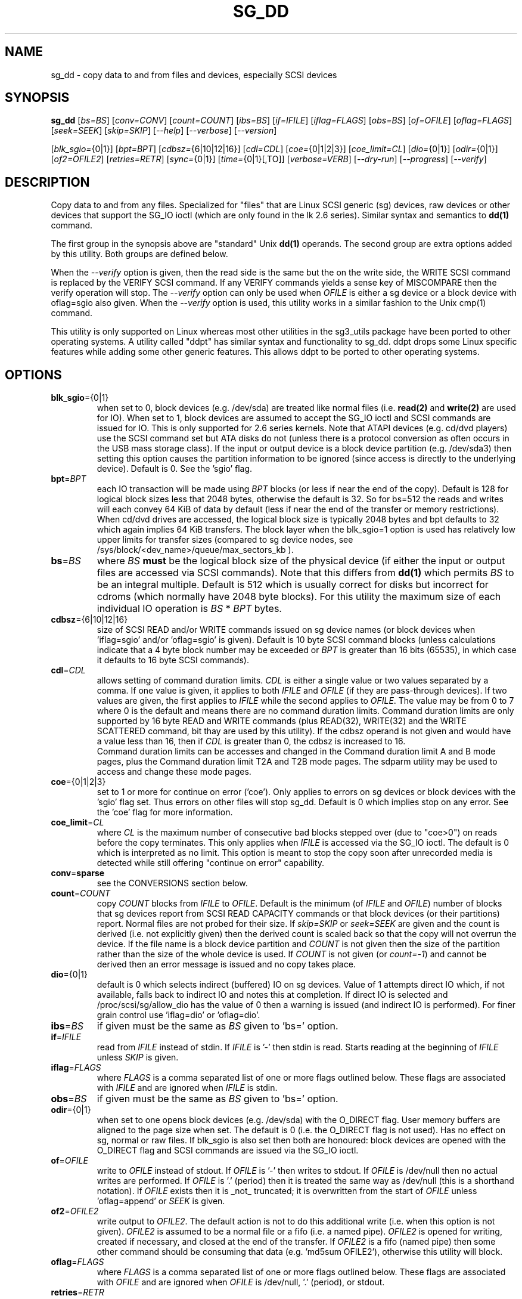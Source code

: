 .TH SG_DD "8" "August 2021" "sg3_utils\-1.47" SG3_UTILS
.SH NAME
sg_dd \- copy data to and from files and devices, especially SCSI
devices
.SH SYNOPSIS
.B sg_dd
[\fIbs=BS\fR] [\fIconv=CONV\fR] [\fIcount=COUNT\fR] [\fIibs=BS\fR]
[\fIif=IFILE\fR] [\fIiflag=FLAGS\fR] [\fIobs=BS\fR] [\fIof=OFILE\fR]
[\fIoflag=FLAGS\fR] [\fIseek=SEEK\fR] [\fIskip=SKIP\fR] [\fI\-\-help\fR]
[\fI\-\-verbose\fR] [\fI\-\-version\fR]
.PP
[\fIblk_sgio=\fR{0|1}] [\fIbpt=BPT\fR] [\fIcdbsz=\fR{6|10|12|16}]
[\fIcdl=CDL\fR] [\fIcoe=\fR{0|1|2|3}] [\fIcoe_limit=CL\fR]
[\fIdio=\fR{0|1}] [\fIodir=\fR{0|1}] [\fIof2=OFILE2\fR]
[\fIretries=RETR\fR] [\fIsync=\fR{0|1}] [\fItime=\fR{0|1}[,TO]]
[\fIverbose=VERB\fR] [\fI\-\-dry\-run\fR] [\fI\-\-progress\fR]
[\fI\-\-verify\fR]
.SH DESCRIPTION
.\" Add any additional description here
.PP
Copy data to and from any files. Specialized for "files" that are Linux SCSI
generic (sg) devices, raw devices or other devices that support the SG_IO
ioctl (which are only found in the lk 2.6 series). Similar syntax and
semantics to
.B dd(1)
command.
.PP
The first group in the synopsis above are "standard" Unix
.B dd(1)
operands. The second group are extra options added by this utility.
Both groups are defined below.
.PP
When the \fI\-\-verify\fR option is given, then the read side is the
same but the on the write side, the WRITE SCSI command is replaced by
the VERIFY SCSI command. If any VERIFY commands yields a sense key of
MISCOMPARE then the verify operation will stop. The \fI\-\-verify\fR
option can only be used when \fIOFILE\fR is either a sg device or
a block device with oflag=sgio also given. When the \fI\-\-verify\fR
option is used, this utility works in a similar fashion to the Unix
cmp(1) command.
.PP
This utility is only supported on Linux whereas most other utilities in the
sg3_utils package have been ported to other operating systems. A utility
called "ddpt" has similar syntax and functionality to sg_dd. ddpt drops some
Linux specific features while adding some other generic features. This allows
ddpt to be ported to other operating systems.
.SH OPTIONS
.TP
\fBblk_sgio\fR={0|1}
when set to 0, block devices (e.g. /dev/sda) are treated like normal
files (i.e.
.B read(2)
and
.B write(2)
are used for IO). When set to 1, block devices are assumed to accept the
SG_IO ioctl and SCSI commands are issued for IO. This is only supported
for 2.6 series kernels. Note that ATAPI devices (e.g. cd/dvd players) use
the SCSI command set but ATA disks do not (unless there is a protocol
conversion as often occurs in the USB mass storage class). If the input
or output device is a block device partition (e.g. /dev/sda3) then setting
this option causes the partition information to be ignored (since access
is directly to the underlying device). Default is 0. See the 'sgio' flag.
.TP
\fBbpt\fR=\fIBPT\fR
each IO transaction will be made using \fIBPT\fR blocks (or less if near
the end of the copy). Default is 128 for logical block sizes less that 2048
bytes, otherwise the default is 32. So for bs=512 the reads and writes
will each convey 64 KiB of data by default (less if near the end of the
transfer or memory restrictions). When cd/dvd drives are accessed, the
logical block size is typically 2048 bytes and bpt defaults to 32 which
again implies 64 KiB transfers. The block layer when the blk_sgio=1 option
is used has relatively low upper limits for transfer sizes (compared
to sg device nodes, see /sys/block/<dev_name>/queue/max_sectors_kb ).
.TP
\fBbs\fR=\fIBS\fR
where \fIBS\fR
.B must
be the logical block size of the physical device (if either the input or
output files are accessed via SCSI commands). Note that this differs from
.B dd(1)
which permits \fIBS\fR to be an integral multiple. Default is 512 which
is usually correct for disks but incorrect for cdroms (which normally
have 2048 byte blocks). For this utility the maximum size of each individual
IO operation is \fIBS\fR * \fIBPT\fR bytes.
.TP
\fBcdbsz\fR={6|10|12|16}
size of SCSI READ and/or WRITE commands issued on sg device
names (or block devices when 'iflag=sgio' and/or 'oflag=sgio' is given).
Default is 10 byte SCSI command blocks (unless calculations indicate
that a 4 byte block number may be exceeded or \fIBPT\fR is greater than
16 bits (65535), in which case it defaults to 16 byte SCSI commands).
.TP
\fBcdl\fR=\fICDL\fR
allows setting of command duration limits. \fICDL\fR is either a single value
or two values separated by a comma. If one value is given, it applies to both
\fIIFILE\fR and \fIOFILE\fR (if they are pass\-through devices). If two
values are given, the first applies to \fIIFILE\fR while the second applies
to \fIOFILE\fR. The value may be from 0 to 7 where 0 is the default and means
there are no command duration limits. Command duration limits are only
supported by 16 byte READ and WRITE commands (plus READ(32), WRITE(32) and
the WRITE SCATTERED command, bit thay are used by this utility). If the
cdbsz operand is not given and would have a value less than 16, then if
\fICDL\fR is greater than 0, the cdbsz is increased to 16.
.br
Command duration limits can be accesses and changed in the Command duration
limit A and B mode pages, plus the Command duration limit T2A and T2B mode
pages. The sdparm utility may be used to access and change these mode pages.
.TP
\fBcoe\fR={0|1|2|3}
set to 1 or more for continue on error ('coe'). Only applies to errors on sg
devices or block devices with the 'sgio' flag set. Thus errors on other
files will stop sg_dd. Default is 0 which implies stop on any error. See
the 'coe' flag for more information.
.TP
\fBcoe_limit\fR=\fICL\fR
where \fICL\fR is the maximum number of consecutive bad blocks stepped
over (due to "coe>0") on reads before the copy terminates. This only
applies when \fIIFILE\fR is accessed via the SG_IO ioctl. The default
is 0 which is interpreted as no limit. This option is meant to stop
the copy soon after unrecorded media is detected while still
offering "continue on error" capability.
.TP
\fBconv\fR=\fBsparse\fR
see the CONVERSIONS section below.
.TP
\fBcount\fR=\fICOUNT\fR
copy \fICOUNT\fR blocks from \fIIFILE\fR to \fIOFILE\fR. Default is the
minimum (of \fIIFILE\fR and \fIOFILE\fR) number of blocks that sg devices
report from SCSI READ CAPACITY commands or that block devices (or their
partitions) report. Normal files are not probed for their size. If
\fIskip=SKIP\fR or \fIseek=SEEK\fR are given and the count is derived (i.e.
not explicitly given) then the derived count is scaled back so that the
copy will not overrun the device. If the file name is a block device
partition and \fICOUNT\fR is not given then the size of the partition
rather than the size of the whole device is used. If \fICOUNT\fR is not
given (or \fIcount=\-1\fR) and cannot be derived then an error message is
issued and no copy takes place.
.TP
\fBdio\fR={0|1}
default is 0 which selects indirect (buffered) IO on sg devices. Value of 1
attempts direct IO which, if not available, falls back to indirect IO and
notes this at completion. If direct IO is selected and /proc/scsi/sg/allow_dio
has the value of 0 then a warning is issued (and indirect IO is performed).
For finer grain control use 'iflag=dio' or 'oflag=dio'.
.TP
\fBibs\fR=\fIBS\fR
if given must be the same as \fIBS\fR given to 'bs=' option.
.TP
\fBif\fR=\fIIFILE\fR
read from \fIIFILE\fR instead of stdin. If \fIIFILE\fR is '\-' then stdin
is read. Starts reading at the beginning of \fIIFILE\fR unless \fISKIP\fR
is given.
.TP
\fBiflag\fR=\fIFLAGS\fR
where \fIFLAGS\fR is a comma separated list of one or more flags outlined
below.  These flags are associated with \fIIFILE\fR and are ignored when
\fIIFILE\fR is stdin.
.TP
\fBobs\fR=\fIBS\fR
if given must be the same as \fIBS\fR given to 'bs=' option.
.TP
\fBodir\fR={0|1}
when set to one opens block devices (e.g. /dev/sda) with the O_DIRECT
flag. User memory buffers are aligned to the page size when set. The
default is 0 (i.e. the O_DIRECT flag is not used). Has no effect on sg,
normal or raw files. If blk_sgio is also set then both are honoured:
block devices are opened with the O_DIRECT flag and SCSI commands are
issued via the SG_IO ioctl.
.TP
\fBof\fR=\fIOFILE\fR
write to \fIOFILE\fR instead of stdout. If \fIOFILE\fR is '\-' then writes
to stdout.  If \fIOFILE\fR is /dev/null then no actual writes are performed.
If \fIOFILE\fR is '.' (period) then it is treated the same way as
/dev/null (this is a shorthand notation). If \fIOFILE\fR exists then it
is _not_ truncated; it is overwritten from the start of \fIOFILE\fR
unless 'oflag=append' or \fISEEK\fR is given.
.TP
\fBof2\fR=\fIOFILE2\fR
write output to \fIOFILE2\fR. The default action is not to do this additional
write (i.e. when this option is not given). \fIOFILE2\fR is assumed to be
a normal file or a fifo (i.e. a named pipe). \fIOFILE2\fR is opened for
writing, created if necessary, and closed at the end of the transfer. If
\fIOFILE2\fR is a fifo (named pipe) then some other command should be
consuming that data (e.g. 'md5sum OFILE2'), otherwise this utility will block.
.TP
\fBoflag\fR=\fIFLAGS\fR
where \fIFLAGS\fR is a comma separated list of one or more flags outlined
below.  These flags are associated with \fIOFILE\fR and are ignored when
\fIOFILE\fR is /dev/null, '.' (period), or stdout.
.TP
\fBretries\fR=\fIRETR\fR
sometimes retries at the host are useful, for example when there is a
transport error. When \fIRETR\fR is greater than zero then SCSI READs and
WRITEs are retried on error, \fIRETR\fR times. Default value is zero.
.TP
\fBseek\fR=\fISEEK\fR
start writing \fISEEK\fR bs\-sized blocks from the start of \fIOFILE\fR.
Default is block 0 (i.e. start of file).
.TP
\fBskip\fR=\fISKIP\fR
start reading \fISKIP\fR bs\-sized blocks from the start of \fIIFILE\fR.
Default is block 0 (i.e. start of file).
.TP
\fBsync\fR={0|1}
when 1, does SYNCHRONIZE CACHE command on \fIOFILE\fR at the end of the
transfer. Only active when \fIOFILE\fR is a sg device file name or a block
device and 'blk_sgio=1' is given.
.TP
\fBtime\fR={0|1}[,\fITO\fR]
when 1, times transfer and does throughput calculation, outputting the
results (to stderr) at completion. When 0 (default) doesn't perform timing.
.br
If that value is followed by a comma, then \fITO\fR is the command timeout
in seconds for SCSI READ, WRITE or VERIFY commands issued by this utility.
The default is 60 seconds.
.TP
\fBverbose\fR=\fIVERB\fR
as \fIVERB\fR increases so does the amount of debug output sent to stderr.
Default value is zero which yields the minimum amount of debug output.
A value of 1 reports extra information that is not repetitive. A value
2 reports cdbs and responses for SCSI commands that are not repetitive
(i.e. other that READ and WRITE). Error processing is not considered
repetitive. Values of 3 and 4 yield output for all SCSI commands (and
Unix read() and write() calls) so there can be a lot of output.
This only occurs for scsi generic (sg) devices and block devices when
the 'blk_sgio=1' option is set.
.TP
\fB\-d\fR, \fB\-\-dry\-run\fR
does all the command line parsing and preparation but bypasses the actual
copy or read. That preparation may include opening \fIIFILE\fR or
\fIOFILE\fR to determine their lengths. This option may be useful for
testing the syntax of complex command line invocations in advance of
executing them.
.TP
\fB\-h\fR, \fB\-\-help\fR
outputs usage message and exits.
.TP
\fB\-p\fR, \fB\-\-progress\fR
this option causes a progress report to be output every two minutes until
the copy is complete. After the copy is complete a line with "completed"
is printed to distinguish the final report from the prior progress reports.
When used twice the progress report is every minute, when used three times
the progress report is every 30 seconds.
.TP
\fB\-v\fR, \fB\-\-verbose\fR
when used once, this is equivalent to \fIverbose=1\fR. When used
twice (e.g. "\-vv") this is equivalent to \fIverbose=2\fR, etc.
.TP
\fB\-x\fR, \fB\-\-verify\fR
do a verify operation (like Unix command cmp(1)) rather than a copy. Cannot
be used with "oflag=sparse". \fIof=OFILE\fR must be given and \fIOFILE\fR
must be an sg device or a block device with "oflag=sgio" also given. Uses the
SCSI VERIFY command with the BYTCHK field set to 1. The VERIFY command is
used instead of WRITE when this option is given. There is no VERIFY(6)
command. Stops on the first miscompare unless \fIoflag=coe\fR is given.
.TP
\fB\-V\fR, \fB\-\-version\fR
outputs version number information and exits.
.SH CONVERSIONS
One or more conversions can be given to the "conv=" option. If more than one
is given, they should be comma separated. sg_dd does not perform the
traditional dd conversions (e.g. ASCII to EBCDIC). Recently added
conversions overlap somewhat with the flags so some conversions are
now supported by sg_dd.
.TP
nocreat
this conversion has the same effect as "oflag=nocreat", namely: \fIOFILE\fR
must exist, it will not be created.
.TP
noerror
this conversion is very close to "iflag=coe" and is treated as such. See
the "coe" flag. Note that an error on \fIOFILE\fR will stop the copy.
.TP
notrunc
this conversion is accepted for compatibility with dd and ignored since
the default action of this utility is not to truncate \fIOFILE\fR.
.TP
null
has no affect, just a placeholder.
.TP
sparse
FreeBSD supports "conv=sparse" so the same syntax is supported in sg_dd.
See "sparse" in the FLAGS sections for more information.
.TP
sync
is ignored by sg_dd. With dd it means supply zero fill (rather than skip)
and is typically used like this "conv=noerror,sync" to have the same
functionality as sg_dd's "iflag=coe".
.SH FLAGS
Here is a list of flags and their meanings:
.TP
00
this flag is only active with \fIiflag=\fR and when given replaces
\fIif=IFILE\fR. If both are given an error is generated. The input will
be a stream of zeros, similar to using "if=/dev/zero" alone (but a little
quicker).
.TP
append
causes the O_APPEND flag to be added to the open of \fIOFILE\fR. For regular
files this will lead to data appended to the end of any existing data. Cannot
be used together with the \fIseek=SEEK\fR option as they conflict. The default
action of this utility is to overwrite any existing data from the beginning
of the file or, if \fISEEK\fR is given, starting at block \fISEEK\fR. Note
that attempting to 'append' to a device file (e.g. a disk) will usually be
ignored or may cause an error to be reported.
.TP
coe
continue on error. Only active for sg devices and block devices that have
the 'sgio' flag set. 'iflag=coe oflag=coe' and 'coe=1' are equivalent. Use
this flag twice (e.g. 'iflag=coe,coe') to have the same action as the 'coe=2'.
A medium, hardware or blank check error while reading will re\-read blocks
prior to the bad block, then try to recover the bad block, supplying zeros
if that fails, and finally re\-read the blocks after the bad block. A medium,
hardware or blank check error while writing is noted and ignored. A miscompare
sense key during a VERIFY command (i.e. \fI\-\-verify\fR given) is noted and
ignored when 'oflag=coe'. The recovery of the bad block when reading uses the
SCSI READ LONG command if 'coe' given twice or more (also with the command
line option 'coe=2'). Further, the READ LONG will set its CORRCT bit if 'coe'
given thrice. SCSI disks may automatically try and remap faulty sectors (see
the AWRE and ARRE in the read write error recovery mode page (the sdparm
utility can access and possibly change these attributes)). Errors occurring on
other files types will stop sg_dd. Error messages are sent to stderr. This
flag is similar to 'conv=noerror,sync' in the
.B dd(1)
utility. See note about READ LONG below.
.TP
dio
request the sg device node associated with this flag does direct IO. If direct
IO is not available, falls back to indirect IO and notes this at completion.
If direct IO is selected and /proc/scsi/sg/allow_dio has the value of 0 then a
warning is issued (and indirect IO is performed).
.TP
direct
causes the O_DIRECT flag to be added to the open of \fIIFILE\fR and/or
\fIOFILE\fR. This flag requires some memory alignment on IO. Hence user
memory buffers are aligned to the page size. Has no effect on sg, normal
or raw files. If 'iflag=sgio' and/or 'oflag=sgio' is also set then both
are honoured: block devices are opened with the O_DIRECT flag and SCSI
commands are issued via the SG_IO ioctl.
.TP
dpo
set the DPO bit (disable page out) in SCSI READ and WRITE commands. Not
supported for 6 byte cdb variants of READ and WRITE. Indicates that data is
unlikely to be required to stay in device (e.g. disk) cache. May speed media
copy and/or cause a media copy to have less impact on other device users.
.TP
dsync
causes the O_SYNC flag to be added to the open of \fIIFILE\fR and/or
\fIOFILE\fR. The 'd' is prepended to lower confusion with the 'sync=0|1'
option which has another action (i.e. a synchronisation to media at the
end of the transfer).
.TP
excl
causes the O_EXCL flag to be added to the open of \fIIFILE\fR and/or
\fIOFILE\fR.
.TP
ff
this flag is only active with \fIiflag=\fR and when given replaces
\fIif=IFILE\fR. If both are given an error is generated. The input will
be a stream of 0xff bytes (or all bits set).
.TP
flock
after opening the associated file (i.e. \fIIFILE\fR and/or \fIOFILE\fR)
an attempt is made to get an advisory exclusive lock with the flock()
system call. The flock arguments are "FLOCK_EX | FLOCK_NB" which will
cause the lock to be taken if available else a "temporarily unavailable"
error is generated. An exit status of 90 is produced in the latter case
and no copy is done.
.TP
fua
causes the FUA (force unit access) bit to be set in SCSI READ and/or WRITE
commands. This only has an effect with sg devices or block devices
that have the 'sgio' flag set. The 6 byte variants of the SCSI READ and
WRITE commands do not support the FUA bit.
.TP
nocache
use posix_fadvise() to advise corresponding file there is no need to fill
the file buffer with recently read or written blocks.
.TP
nocreat
this flag is only active in \fIoflag=FLAGS\fR. If present then \fIOFILE\fR
will be opened if it exists. If \fIOFILE\fR doesn't exist then an error
is generated. Without this flag a regular (empty) file named \fIOFILE\fR
will be created (and then filled). For production quality scripts where
\fIOFILE\fR is a device node (e.g. '/dev/sdc') this flag is recommended.
It guards against the remote possibility of 'dev/sdc' disappearing
temporarily (e.g. a USB memory key removed) resulting in a large regular
file called '/dev/sdc' being created.
.TP
null
has no affect, just a placeholder.
.TP
random
this flag is only active with \fIiflag=\fR and when given replaces
\fIif=IFILE\fR. If both are given an error is generated. The input will
be a stream of pseudo random bytes. The Linux getrandom(2) system call is
used to create a seed and there after mrand48(3) is used to generate a
pseudo random sequence, 4 bytes at a time. The quality of the randomness
can be viewed with the ent(1) utility. This is not a high quality random
number generator, it is built for speed, not quality. One application is
checking the correctness of the copy and verify operations of this utility.
.TP
sgio
causes block devices to be accessed via the SG_IO ioctl rather than
standard UNIX read() and write() commands. When the SG_IO ioctl is
used the SCSI READ and WRITE commands are used directly to move
data. sg devices always use the SG_IO ioctl. This flag offers finer
grain control compared to the otherwise identical 'blk_sgio=1' option.
.TP
sparse
after each \fIBS\fR * \fIBPT\fR byte segment is read from the input,
it is checked for being all zeros. If so, nothing is written to the output
file unless this is the last segment of the transfer. This flag is only
active with the oflag option. It cannot be used when the output is not
seekable (e.g. stdout). It is ignored if the output file is /dev/null .
Note that this utility does not remove the \fIOFILE\fR prior to starting
to write to it. Hence it may be advantageous to manually remove the
\fIOFILE\fR if it is large prior to using oflag=sparse. The last segment
is always written so regular files will show the same length and so
programs like md5sum and sha1sum will generate the same value regardless
of whether oflag=sparse is given or not. This option may be used when the
\fIOFILE\fR is a raw device but is probably only useful if the device is
known to contain zeros (e.g. a SCSI disk after a FORMAT command).
.SH RETIRED OPTIONS
Here are some retired options that are still present:
.TP
append=0 | 1
when set, equivalent to 'oflag=append'. When clear the action is
to overwrite the existing file (if it exists); this is the default.
See the 'append' flag.
.TP
fua=0 | 1 | 2 | 3
force unit access bit. When 3, fua is set on both \fIIFILE\fR and
\fIOFILE\fR; when 2, fua is set on \fIIFILE\fR;, when 1, fua is set on
\fIOFILE\fR; when 0 (default), fua is cleared on both. See the 'fua' flag.
.SH NOTES
Block devices (e.g. /dev/sda and /dev/hda) can be given for \fIIFILE\fR.
If neither '\-iflag=direct', 'iflag=sgio' nor 'blk_sgio=1' is given then
normal block IO involving buffering and caching is performed. If
only '\-iflag=direct' is given then the buffering and caching is
bypassed (this is applicable to both SCSI devices and ATA disks).
If 'iflag=sgio' or 'blk_sgio=1' is given then the SG_IO ioctl is used on
the given file causing SCSI commands to be sent to the device and that also
bypasses most of the actions performed by the block layer (this is only
applicable to SCSI devices, not ATA disks). The same applies for block
devices given for \fIOFILE\fR.
.PP
Various numeric arguments (e.g. \fISKIP\fR) may include multiplicative
suffixes or be given in hexadecimal. See the "NUMERIC ARGUMENTS" section
in the sg3_utils(8) man page.
.PP
The \fICOUNT\fR, \fISKIP\fR and \fISEEK\fR arguments can take 64 bit
values (i.e. very big numbers). Other values are limited to what can fit in
a signed 32 bit number.
.PP
Data usually gets to the user space in a 2 stage process: first the
SCSI adapter DMAs into kernel buffers and then the sg driver copies
this data into user memory (write operations reverse this sequence).
This is called "indirect IO" and there is a 'dio' option to
select "direct IO" which will DMA directly into user memory. Due to some
issues "direct IO" is disabled in the sg driver and needs a
configuration change to activate it. This is typically done
with 'echo 1 > /proc/scsi/sg/allow_dio'.
.PP
All informative, warning and error output is sent to stderr so that
dd's output file can be stdout and remain unpolluted. If no options
are given, then the usage message is output and nothing else happens.
.PP
Even if READ LONG succeeds on a "bad" block when 'coe=2' (or 'coe=3')
is given, the recovered data may not be useful. There are no guarantees
that the user data will appear "as is" in the first 512 bytes.
.PP
A raw device must be bound to a block device prior to using sg_dd.
See
.B raw(8)
for more information about binding raw devices. To be safe, the sg device
mapping to SCSI block devices should be checked with 'cat /proc/scsi/scsi',
or sg_map before use.
.PP
Disk partition information can often be found with
.B fdisk(8)
[the "\-ul" argument is useful in this respect].
.PP
For sg devices (and block devices when blk_sgio=1 is given) this utility
issues SCSI READ and WRITE (SBC) commands which are appropriate for disks and
reading from CD/DVD/HD\-DVD/BD drives. Those commands
are not formatted correctly for tape devices so sg_dd should not be used on
tape devices. If the largest block address of the requested transfer
exceeds a 32 bit block number (i.e 0xffff) then a warning is issued and
the sg device is accessed via SCSI READ(16) and WRITE(16) commands.
.PP
The attributes of a block device (partition) are ignored when 'blk_sgio=1'
is used. Hence the whole device is read (rather than just the second
partition) by this invocation:
.PP
   sg_dd if=/dev/sdb2 blk_sgio=1 of=t bs=512
.SH EXAMPLES
.PP
Looks quite similar in usage to dd:
.PP
   sg_dd if=/dev/sg0 of=t bs=512 count=1MB
.PP
This will copy 1 million 512 byte blocks from the device associated with
/dev/sg0 (which should have 512 byte blocks) to a file called t.
Assuming /dev/sda and /dev/sg0 are the same device then the above is
equivalent to:
.PP
   dd if=/dev/sda iflag=direct of=t bs=512 count=1000000
.PP
although dd's speed may improve if bs was larger and count was suitably
reduced. The use of the 'iflag=direct' option bypasses the buffering and
caching that is usually done on a block device.
.PP
Using a raw device to do something similar on a ATA disk:
.PP
   raw /dev/raw/raw1 /dev/hda
.br
   sg_dd if=/dev/raw/raw1 of=t bs=512 count=1MB
.PP
To copy a SCSI disk partition to an ATA disk partition:
.PP
   raw /dev/raw/raw2 /dev/hda3
.br
   sg_dd if=/dev/sg0 skip=10123456 of=/dev/raw/raw2 bs=512
.PP
This assumes a valid partition is found on the SCSI disk at the given
skip block address (past the 5 GB point of that disk) and that
the partition goes to the end of the SCSI disk. An explicit count
is probably a safer option. The partition is copied to /dev/hda3 which
is an offset into the ATA disk /dev/hda . The exact number of blocks
read from /dev/sg0 are written to /dev/hda (i.e. no padding).
.PP
To time a streaming read of the first 1 GB (2 ** 30 bytes) on a disk
this utility could be used:
.PP
   sg_dd if=/dev/sg0 of=/dev/null bs=512 count=2m time=1
.PP
On completion this will output a line like:
"time to transfer data was 18.779506 secs, 57.18 MB/sec". The "MB/sec"
in this case is 1,000,000 bytes per second.
.PP
The 'of2=' option can be used to copy data and take a md5sum of it
without needing to re\-read the data:
.PP
  mkfifo fif
.br
  md5sum fif &
.br
  sg_dd if=/dev/sg3 iflag=coe of=sg3.img oflag=sparse of2=fif bs=512
.PP
This will image /dev/sg3 (e.g. an unmounted disk) and place the contents
in the (sparse) file sg3.img . Without re\-reading the data it will also
perform a md5sum calculation on the image.
.SH SIGNALS
The signal handling has been borrowed from dd: SIGINT, SIGQUIT and
SIGPIPE output the number of remaining blocks to be transferred and
the records in + out counts; then they have their default action.
SIGUSR1 causes the same information to be output yet the copy continues.
All output caused by signals is sent to stderr.
.SH EXIT STATUS
The exit status of sg_dd is 0 when it is successful. Otherwise see
the sg3_utils(8) man page. Since this utility works at a higher level
than individual commands, and there are 'coe' and 'retries' flags,
individual SCSI command failures do not necessary cause the process
to exit.
.PP
An additional exit status of 90 is generated if the flock flag is given
and some other process holds the advisory exclusive lock.
.SH AUTHORS
Written by Douglas Gilbert and Peter Allworth.
.SH "REPORTING BUGS"
Report bugs to <dgilbert at interlog dot com>.
.SH COPYRIGHT
Copyright \(co 2000\-2021 Douglas Gilbert
.br
This software is distributed under the GPL version 2. There is NO
warranty; not even for MERCHANTABILITY or FITNESS FOR A PARTICULAR PURPOSE.
.SH "SEE ALSO"
cmp(1)
.PP
There is a web page discussing sg_dd at https://sg.danny.cz/sg/sg_dd.html
.PP
A POSIX threads version of this utility called
.B sgp_dd
is in the sg3_utils package. Another version from that package is called
.B sgm_dd
and it uses memory mapped IO to speed transfers from sg devices.
.PP
The lmbench package contains
.B lmdd
which is also interesting. For moving data to and from tapes see
.B dt
which is found at https://www.scsifaq.org/RMiller_Tools/index.html
.PP
To change mode parameters that effect a SCSI device's caching and error
recovery see
.B sdparm(sdparm)
.PP
To verify the data on the media or to verify it against some other
copy of the data see
.B sg_verify(sg3_utils)
.PP
See also
.B raw(8), dd(1), ddrescue(GNU), ddpt
